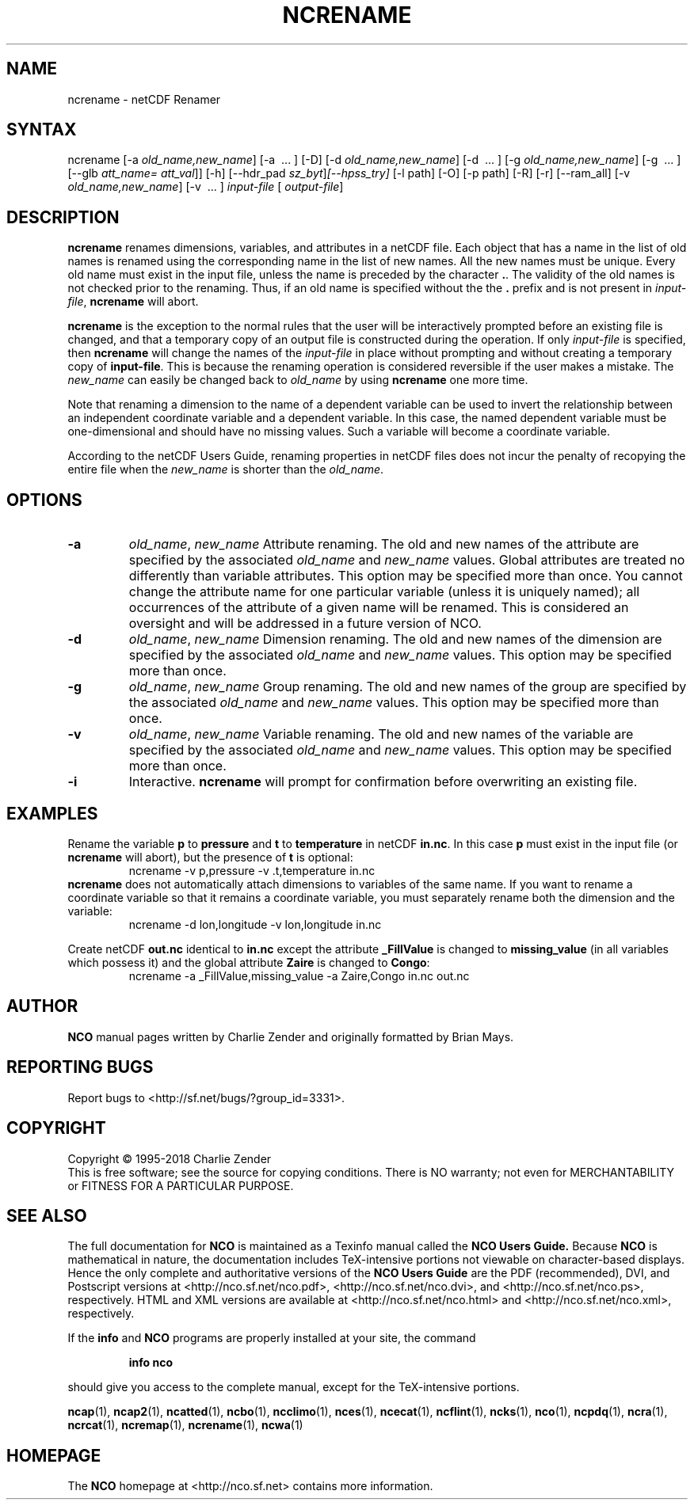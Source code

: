 .\" $Header$ -*-nroff-*-
.\" Purpose: ROFF man page for ncrename
.\" Usage:
.\" nroff -man ~/nco/man/ncrename.1 | less
.TH NCRENAME 1
.SH NAME
ncrename \- netCDF Renamer
.SH SYNTAX
ncrename [\-a 
.IR old_name,new_name ]
[\-a
\ .\|.\|.\ ] [\-D] 
[\-d 
.IR old_name,new_name ]
[\-d
\ .\|.\|.\ ] [\-g 
.IR old_name,new_name ] 
[\-g \ .\|.\|.\ ]
[\-\-glb
.IR att_name=
.IR att_val ]]
[\-h] [\-\-hdr_pad
.IR sz_byt ] [\-\-hpss_try]
[\-l path] [\-O] [\-p path]
[\-R] [\-r] [\-\-ram_all] [\-v 
.IR old_name,new_name ]
[\-v \ .\|.\|.\ ]
.I input-file
[
.IR output-file ]
.SH DESCRIPTION
.PP
.B ncrename
renames dimensions, variables, and attributes in a
netCDF file.  
Each object that has a name in the list of old names is renamed using
the corresponding name in the list of new names. 
All the new names must be unique. 
Every old name must exist in the input file, unless the name is preceded
by the character 
.BR . .
The validity of the old names is not checked prior to the renaming. 
Thus, if an old name is specified without the the 
.B .
prefix and is
not present in 
.IR input-file ,
.B ncrename
will abort. 
.PP
.B ncrename
is the exception to the normal rules that the user will
be interactively prompted before an existing file is changed, and that a
temporary copy of an output file is constructed during the operation.
If only 
.I input-file
is specified, then 
.B ncrename
will change
the names of the 
.I input-file
in place without prompting and without
creating a temporary copy of 
.BR input-file .
This is because the renaming operation is considered reversible if the
user makes a mistake.
The 
.I new_name
can easily be changed back to 
.I old_name
by using 
.B ncrename
one more time.
.PP
Note that renaming a dimension to the name of a dependent variable can
be used to invert the relationship between an independent coordinate
variable and a dependent variable. 
In this case, the named dependent variable must be one-dimensional and
should have no missing values. 
Such a variable will become a coordinate variable.
.PP
According to the netCDF Users Guide, renaming properties in
netCDF files does not incur the penalty of recopying the entire file
when the 
.I new_name
is shorter than the 
.IR old_name .
.SH OPTIONS
.PP
.TP
.B \-a 
.IR old_name ,
.I "new_name"
Attribute renaming. 
The old and new names of the attribute are specified by the associated
.I old_name
and 
.I new_name
values. 
Global attributes are treated no differently than variable attributes.
This option may be specified more than once.
You cannot change the attribute name for one particular variable (unless
it is uniquely named); all occurrences of the attribute of a given name
will be renamed. 
This is considered an oversight and will be addressed in a future
version of NCO.
.PP
.TP
.B \-d 
.IR old_name ,
.I "new_name"
Dimension renaming. 
The old and new names of the dimension are specified by the associated
.I old_name
and 
.I new_name
values. 
This option may be specified more than once.
.TP
.B \-g 
.IR old_name ,
.I "new_name"
Group renaming. 
The old and new names of the group are specified by the associated
.I old_name
and 
.I new_name
values. 
This option may be specified more than once.
.TP
.B \-v 
.IR old_name ,
.I "new_name"
Variable renaming. 
The old and new names of the variable are specified by the associated
.I old_name
and 
.I new_name
values. 
This option may be specified more than once.
.TP
.B \-i 
Interactive. 
.B ncrename
will prompt for confirmation before overwriting an
existing file. 
.SH EXAMPLES
.PP
Rename the variable 
.B p
to 
.B pressure
and 
.B t
to
.B temperature
in netCDF 
.BR in.nc .
In this case 
.B p
must exist in the input file (or 
.B ncrename
will
abort), but the presence of 
.B t
is optional:
.RS
ncrename \-v p,pressure \-v .t,temperature in.nc
.RE
.B ncrename
does not automatically attach dimensions to variables of
the same name.
If you want to rename a coordinate variable so that it remains a
coordinate variable, you must separately rename both the dimension and
the variable: 
.RS
ncrename \-d lon,longitude \-v lon,longitude in.nc
.RE
.PP
Create netCDF 
.B out.nc
identical to 
.B in.nc
except the attribute
.B _FillValue
is changed to 
.B missing_value
(in all variables
which possess it) and the global attribute 
.B Zaire
is changed to
.BR Congo :
.RS
ncrename \-a _FillValue,missing_value \-a Zaire,Congo in.nc out.nc 
.RE

.\" NB: Append man_end.txt here
.\" $Header$ -*-nroff-*-
.\" Purpose: Trailer file for common ending to NCO man pages
.\" Usage: 
.\" Append this file to end of NCO man pages immediately after marker
.\" that says "Append man_end.txt here"
.SH AUTHOR
.B NCO
manual pages written by Charlie Zender and originally formatted by Brian Mays.

.SH "REPORTING BUGS"
Report bugs to <http://sf.net/bugs/?group_id=3331>.

.SH COPYRIGHT
Copyright \(co 1995-2018 Charlie Zender
.br
This is free software; see the source for copying conditions.  There is NO
warranty; not even for MERCHANTABILITY or FITNESS FOR A PARTICULAR PURPOSE.

.SH "SEE ALSO"
The full documentation for
.B NCO
is maintained as a Texinfo manual called the 
.B NCO Users Guide.
Because 
.B NCO
is mathematical in nature, the documentation includes TeX-intensive
portions not viewable on character-based displays. 
Hence the only complete and authoritative versions of the 
.B NCO Users Guide 
are the PDF (recommended), DVI, and Postscript versions at
<http://nco.sf.net/nco.pdf>, <http://nco.sf.net/nco.dvi>,
and <http://nco.sf.net/nco.ps>, respectively.
HTML and XML versions
are available at <http://nco.sf.net/nco.html> and
<http://nco.sf.net/nco.xml>, respectively.

If the
.B info
and
.B NCO
programs are properly installed at your site, the command
.IP
.B info nco
.PP
should give you access to the complete manual, except for the
TeX-intensive portions.

.BR ncap (1), 
.BR ncap2 (1), 
.BR ncatted (1), 
.BR ncbo (1), 
.BR ncclimo (1), 
.BR nces (1), 
.BR ncecat (1), 
.BR ncflint (1), 
.BR ncks (1), 
.BR nco (1), 
.BR ncpdq (1), 
.BR ncra (1), 
.BR ncrcat (1), 
.BR ncremap (1), 
.BR ncrename (1), 
.BR ncwa (1) 

.SH HOMEPAGE
The 
.B NCO
homepage at <http://nco.sf.net> contains more information.
